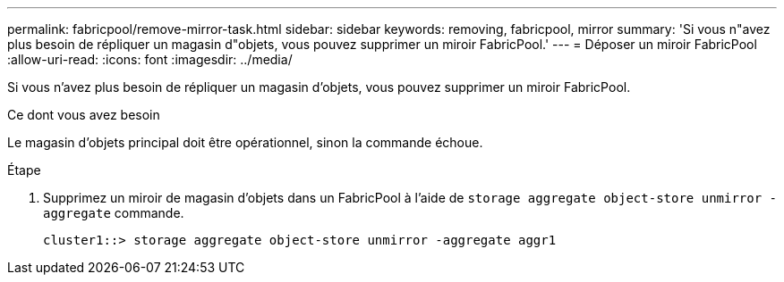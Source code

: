 ---
permalink: fabricpool/remove-mirror-task.html 
sidebar: sidebar 
keywords: removing, fabricpool, mirror 
summary: 'Si vous n"avez plus besoin de répliquer un magasin d"objets, vous pouvez supprimer un miroir FabricPool.' 
---
= Déposer un miroir FabricPool
:allow-uri-read: 
:icons: font
:imagesdir: ../media/


[role="lead"]
Si vous n'avez plus besoin de répliquer un magasin d'objets, vous pouvez supprimer un miroir FabricPool.

.Ce dont vous avez besoin
Le magasin d'objets principal doit être opérationnel, sinon la commande échoue.

.Étape
. Supprimez un miroir de magasin d'objets dans un FabricPool à l'aide de `storage aggregate object-store unmirror -aggregate` commande.
+
[listing]
----
cluster1::> storage aggregate object-store unmirror -aggregate aggr1
----

